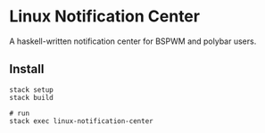 * Linux Notification Center

A haskell-written notification center for BSPWM and polybar users.

** Install

#+BEGIN_SRC shell-script
stack setup
stack build

# run
stack exec linux-notification-center
#+END_SRC


